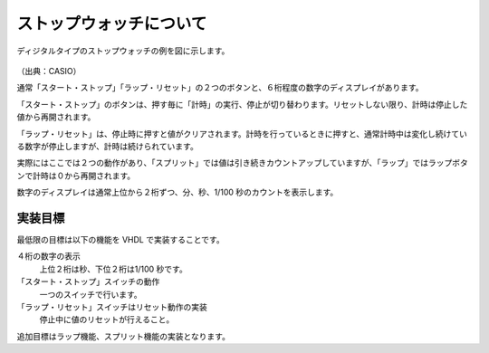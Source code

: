 ストップウォッチについて
==========================

ディジタルタイプのストップウォッチの例を図に示します。

.. figure:: figure/HS-3C-8AJH.jpg
  :align: center
  :width: 50%
  :alt: 出典: カシオ計算機 HS-3C-8AJH

（出典：CASIO）

通常「スタート・ストップ」「ラップ・リセット」の２つのボタンと、６桁程度の数字のディスプレイがあります。

「スタート・ストップ」のボタンは、押す毎に「計時」の実行、停止が切り替わります。リセットしない限り、計時は停止した値から再開されます。

「ラップ・リセット」は、停止時に押すと値がクリアされます。計時を行っているときに押すと、通常計時中は変化し続けている数字が停止しますが、計時は続けられています。

実際にはここでは２つの動作があり、「スプリット」では値は引き続きカウントアップしていますが、「ラップ」ではラップボタンで計時は０から再開されます。

数字のディスプレイは通常上位から２桁ずつ、分、秒、1/100 秒のカウントを表示します。

実装目標
----------

最低限の目標は以下の機能を VHDL で実装することです。

４桁の数字の表示
 上位２桁は秒、下位２桁は1/100 秒です。
「スタート・ストップ」スイッチの動作
 一つのスイッチで行います。
「ラップ・リセット」スイッチはリセット動作の実装
 停止中に値のリセットが行えること。

追加目標はラップ機能、スプリット機能の実装となります。
